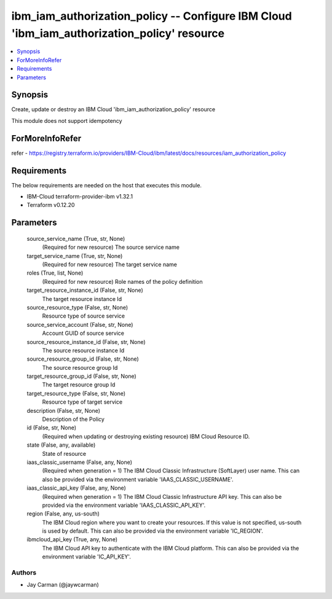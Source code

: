 
ibm_iam_authorization_policy -- Configure IBM Cloud 'ibm_iam_authorization_policy' resource
===========================================================================================

.. contents::
   :local:
   :depth: 1


Synopsis
--------

Create, update or destroy an IBM Cloud 'ibm_iam_authorization_policy' resource

This module does not support idempotency


ForMoreInfoRefer
----------------
refer - https://registry.terraform.io/providers/IBM-Cloud/ibm/latest/docs/resources/iam_authorization_policy

Requirements
------------
The below requirements are needed on the host that executes this module.

- IBM-Cloud terraform-provider-ibm v1.32.1
- Terraform v0.12.20



Parameters
----------

  source_service_name (True, str, None)
    (Required for new resource) The source service name


  target_service_name (True, str, None)
    (Required for new resource) The target service name


  roles (True, list, None)
    (Required for new resource) Role names of the policy definition


  target_resource_instance_id (False, str, None)
    The target resource instance Id


  source_resource_type (False, str, None)
    Resource type of source service


  source_service_account (False, str, None)
    Account GUID of source service


  source_resource_instance_id (False, str, None)
    The source resource instance Id


  source_resource_group_id (False, str, None)
    The source resource group Id


  target_resource_group_id (False, str, None)
    The target resource group Id


  target_resource_type (False, str, None)
    Resource type of target service


  description (False, str, None)
    Description of the Policy


  id (False, str, None)
    (Required when updating or destroying existing resource) IBM Cloud Resource ID.


  state (False, any, available)
    State of resource


  iaas_classic_username (False, any, None)
    (Required when generation = 1) The IBM Cloud Classic Infrastructure (SoftLayer) user name. This can also be provided via the environment variable 'IAAS_CLASSIC_USERNAME'.


  iaas_classic_api_key (False, any, None)
    (Required when generation = 1) The IBM Cloud Classic Infrastructure API key. This can also be provided via the environment variable 'IAAS_CLASSIC_API_KEY'.


  region (False, any, us-south)
    The IBM Cloud region where you want to create your resources. If this value is not specified, us-south is used by default. This can also be provided via the environment variable 'IC_REGION'.


  ibmcloud_api_key (True, any, None)
    The IBM Cloud API key to authenticate with the IBM Cloud platform. This can also be provided via the environment variable 'IC_API_KEY'.













Authors
~~~~~~~

- Jay Carman (@jaywcarman)

